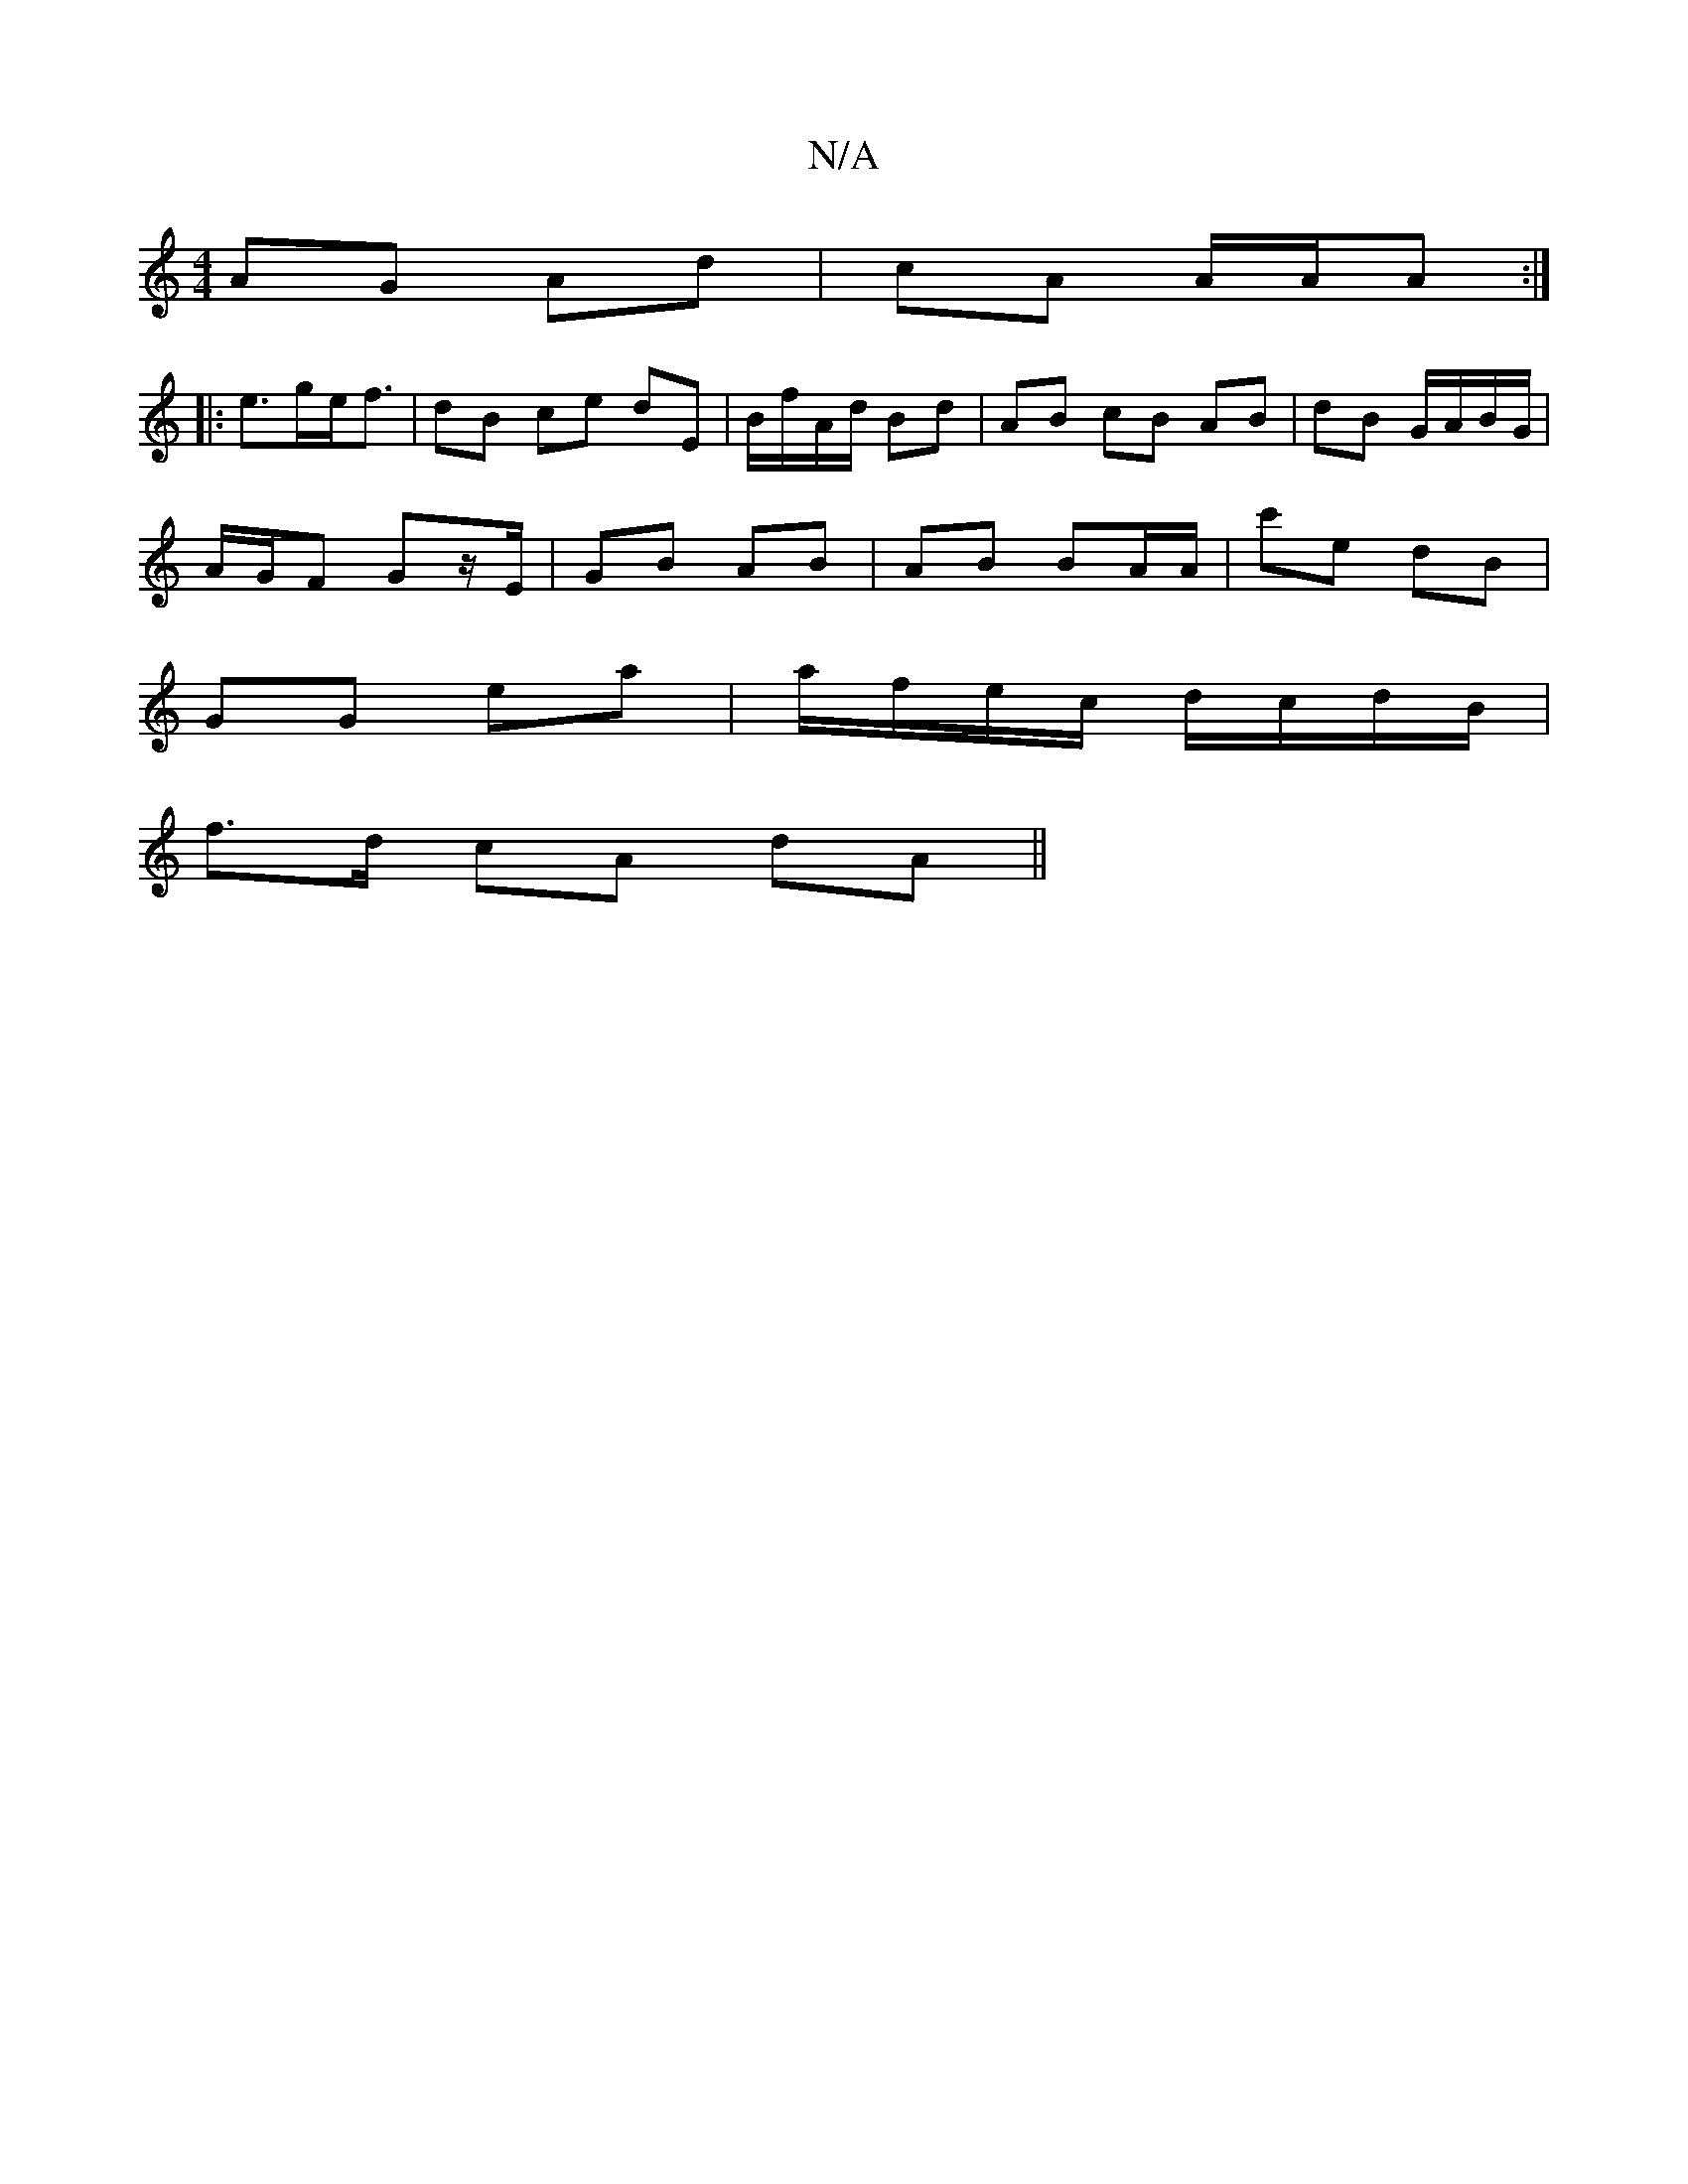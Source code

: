 X:1
T:N/A
M:4/4
R:N/A
K:Cmajor
/ AG Ad | cA A/A/A :|
|: e>ge<f | dB ce dE | B/f/A/d/ Bd | AB cB AB | dB G/A/B/G/ |
A/G/F Gz/E/ | GB AB | AB BA/A/ | c'e dB |
GG ea|a/f/e/c/ d/c/d/B/ |
f>d cA dA||

B2BA d=cBA|GFDF cD z2|
F2 Ac AB |]
